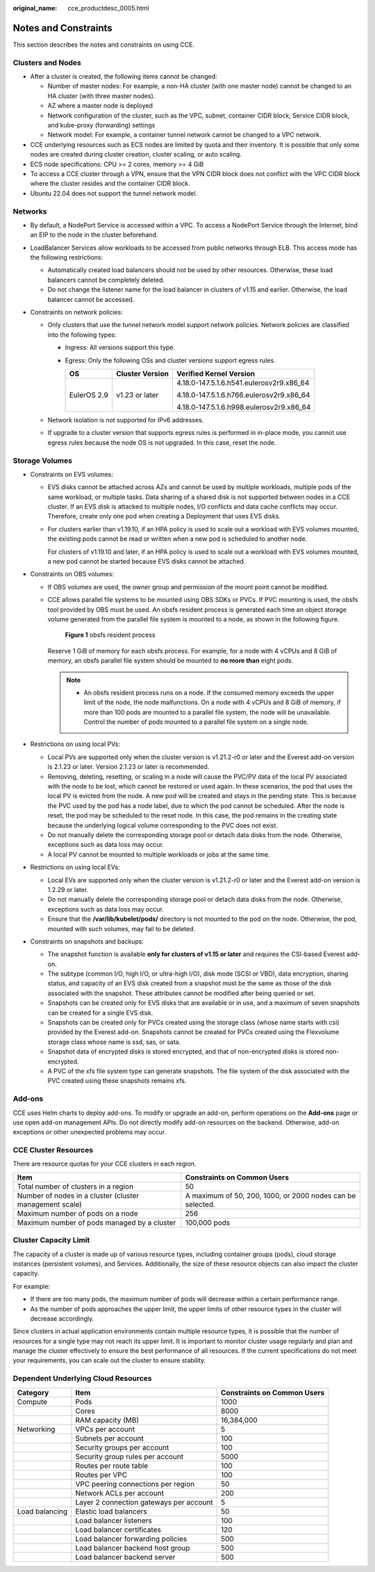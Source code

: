 :original_name: cce_productdesc_0005.html

.. _cce_productdesc_0005:

Notes and Constraints
=====================

This section describes the notes and constraints on using CCE.

Clusters and Nodes
------------------

-  After a cluster is created, the following items cannot be changed:

   -  Number of master nodes: For example, a non-HA cluster (with one master node) cannot be changed to an HA cluster (with three master nodes).
   -  AZ where a master node is deployed
   -  Network configuration of the cluster, such as the VPC, subnet, container CIDR block, Service CIDR block, and kube-proxy (forwarding) settings
   -  Network model: For example, a container tunnel network cannot be changed to a VPC network.

-  CCE underlying resources such as ECS nodes are limited by quota and their inventory. It is possible that only some nodes are created during cluster creation, cluster scaling, or auto scaling.
-  ECS node specifications: CPU >= 2 cores, memory >= 4 GiB
-  To access a CCE cluster through a VPN, ensure that the VPN CIDR block does not conflict with the VPC CIDR block where the cluster resides and the container CIDR block.
-  Ubuntu 22.04 does not support the tunnel network model.

Networks
--------

-  By default, a NodePort Service is accessed within a VPC. To access a NodePort Service through the Internet, bind an EIP to the node in the cluster beforehand.
-  LoadBalancer Services allow workloads to be accessed from public networks through ELB. This access mode has the following restrictions:

   -  Automatically created load balancers should not be used by other resources. Otherwise, these load balancers cannot be completely deleted.
   -  Do not change the listener name for the load balancer in clusters of v1.15 and earlier. Otherwise, the load balancer cannot be accessed.

-  Constraints on network policies:

   -  Only clusters that use the tunnel network model support network policies. Network policies are classified into the following types:

      -  Ingress: All versions support this type.
      -  Egress: Only the following OSs and cluster versions support egress rules.

         +-----------------------+-----------------------+------------------------------------------+
         | OS                    | Cluster Version       | Verified Kernel Version                  |
         +=======================+=======================+==========================================+
         | EulerOS 2.9           | v1.23 or later        | 4.18.0-147.5.1.6.h541.eulerosv2r9.x86_64 |
         |                       |                       |                                          |
         |                       |                       | 4.18.0-147.5.1.6.h766.eulerosv2r9.x86_64 |
         |                       |                       |                                          |
         |                       |                       | 4.18.0-147.5.1.6.h998.eulerosv2r9.x86_64 |
         +-----------------------+-----------------------+------------------------------------------+

   -  Network isolation is not supported for IPv6 addresses.
   -  If upgrade to a cluster version that supports egress rules is performed in in-place mode, you cannot use egress rules because the node OS is not upgraded. In this case, reset the node.

Storage Volumes
---------------

-  Constraints on EVS volumes:

   -  EVS disks cannot be attached across AZs and cannot be used by multiple workloads, multiple pods of the same workload, or multiple tasks. Data sharing of a shared disk is not supported between nodes in a CCE cluster. If an EVS disk is attacked to multiple nodes, I/O conflicts and data cache conflicts may occur. Therefore, create only one pod when creating a Deployment that uses EVS disks.

   -  For clusters earlier than v1.19.10, if an HPA policy is used to scale out a workload with EVS volumes mounted, the existing pods cannot be read or written when a new pod is scheduled to another node.

      For clusters of v1.19.10 and later, if an HPA policy is used to scale out a workload with EVS volumes mounted, a new pod cannot be started because EVS disks cannot be attached.

-  Constraints on OBS volumes:

   -  If OBS volumes are used, the owner group and permission of the mount point cannot be modified.

   -  CCE allows parallel file systems to be mounted using OBS SDKs or PVCs. If PVC mounting is used, the obsfs tool provided by OBS must be used. An obsfs resident process is generated each time an object storage volume generated from the parallel file system is mounted to a node, as shown in the following figure.


      .. figure:: /_static/images/en-us_image_0000001897906197.png
         :alt: **Figure 1** obsfs resident process

         **Figure 1** obsfs resident process

      Reserve 1 GiB of memory for each obsfs process. For example, for a node with 4 vCPUs and 8 GiB of memory, an obsfs parallel file system should be mounted to **no more than** eight pods.

      .. note::

         -  An obsfs resident process runs on a node. If the consumed memory exceeds the upper limit of the node, the node malfunctions. On a node with 4 vCPUs and 8 GiB of memory, if more than 100 pods are mounted to a parallel file system, the node will be unavailable. Control the number of pods mounted to a parallel file system on a single node.

-  Restrictions on using local PVs:

   -  Local PVs are supported only when the cluster version is v1.21.2-r0 or later and the Everest add-on version is 2.1.23 or later. Version 2.1.23 or later is recommended.
   -  Removing, deleting, resetting, or scaling in a node will cause the PVC/PV data of the local PV associated with the node to be lost, which cannot be restored or used again. In these scenarios, the pod that uses the local PV is evicted from the node. A new pod will be created and stays in the pending state. This is because the PVC used by the pod has a node label, due to which the pod cannot be scheduled. After the node is reset, the pod may be scheduled to the reset node. In this case, the pod remains in the creating state because the underlying logical volume corresponding to the PVC does not exist.
   -  Do not manually delete the corresponding storage pool or detach data disks from the node. Otherwise, exceptions such as data loss may occur.
   -  A local PV cannot be mounted to multiple workloads or jobs at the same time.

-  Restrictions on using local EVs:

   -  Local EVs are supported only when the cluster version is v1.21.2-r0 or later and the Everest add-on version is 1.2.29 or later.
   -  Do not manually delete the corresponding storage pool or detach data disks from the node. Otherwise, exceptions such as data loss may occur.
   -  Ensure that the **/var/lib/kubelet/pods/** directory is not mounted to the pod on the node. Otherwise, the pod, mounted with such volumes, may fail to be deleted.

-  Constraints on snapshots and backups:

   -  The snapshot function is available **only for clusters of v1.15 or later** and requires the CSI-based Everest add-on.
   -  The subtype (common I/O, high I/O, or ultra-high I/O), disk mode (SCSI or VBD), data encryption, sharing status, and capacity of an EVS disk created from a snapshot must be the same as those of the disk associated with the snapshot. These attributes cannot be modified after being queried or set.
   -  Snapshots can be created only for EVS disks that are available or in use, and a maximum of seven snapshots can be created for a single EVS disk.
   -  Snapshots can be created only for PVCs created using the storage class (whose name starts with csi) provided by the Everest add-on. Snapshots cannot be created for PVCs created using the Flexvolume storage class whose name is ssd, sas, or sata.
   -  Snapshot data of encrypted disks is stored encrypted, and that of non-encrypted disks is stored non-encrypted.
   -  A PVC of the xfs file system type can generate snapshots. The file system of the disk associated with the PVC created using these snapshots remains xfs.

Add-ons
-------

CCE uses Helm charts to deploy add-ons. To modify or upgrade an add-on, perform operations on the **Add-ons** page or use open add-on management APIs. Do not directly modify add-on resources on the backend. Otherwise, add-on exceptions or other unexpected problems may occur.

CCE Cluster Resources
---------------------

There are resource quotas for your CCE clusters in each region.

+---------------------------------------------------------+------------------------------------------------------------+
| Item                                                    | Constraints on Common Users                                |
+=========================================================+============================================================+
| Total number of clusters in a region                    | 50                                                         |
+---------------------------------------------------------+------------------------------------------------------------+
| Number of nodes in a cluster (cluster management scale) | A maximum of 50, 200, 1000, or 2000 nodes can be selected. |
+---------------------------------------------------------+------------------------------------------------------------+
| Maximum number of pods on a node                        | 256                                                        |
+---------------------------------------------------------+------------------------------------------------------------+
| Maximum number of pods managed by a cluster             | 100,000 pods                                               |
+---------------------------------------------------------+------------------------------------------------------------+

Cluster Capacity Limit
----------------------

The capacity of a cluster is made up of various resource types, including container groups (pods), cloud storage instances (persistent volumes), and Services. Additionally, the size of these resource objects can also impact the cluster capacity.

For example:

-  If there are too many pods, the maximum number of pods will decrease within a certain performance range.
-  As the number of pods approaches the upper limit, the upper limits of other resource types in the cluster will decrease accordingly.

Since clusters in actual application environments contain multiple resource types, it is possible that the number of resources for a single type may not reach its upper limit. It is important to monitor cluster usage regularly and plan and manage the cluster effectively to ensure the best performance of all resources. If the current specifications do not meet your requirements, you can scale out the cluster to ensure stability.

Dependent Underlying Cloud Resources
------------------------------------

+----------------+-----------------------------------------+-----------------------------+
| Category       | Item                                    | Constraints on Common Users |
+================+=========================================+=============================+
| Compute        | Pods                                    | 1000                        |
+----------------+-----------------------------------------+-----------------------------+
|                | Cores                                   | 8000                        |
+----------------+-----------------------------------------+-----------------------------+
|                | RAM capacity (MB)                       | 16,384,000                  |
+----------------+-----------------------------------------+-----------------------------+
| Networking     | VPCs per account                        | 5                           |
+----------------+-----------------------------------------+-----------------------------+
|                | Subnets per account                     | 100                         |
+----------------+-----------------------------------------+-----------------------------+
|                | Security groups per account             | 100                         |
+----------------+-----------------------------------------+-----------------------------+
|                | Security group rules per account        | 5000                        |
+----------------+-----------------------------------------+-----------------------------+
|                | Routes per route table                  | 100                         |
+----------------+-----------------------------------------+-----------------------------+
|                | Routes per VPC                          | 100                         |
+----------------+-----------------------------------------+-----------------------------+
|                | VPC peering connections per region      | 50                          |
+----------------+-----------------------------------------+-----------------------------+
|                | Network ACLs per account                | 200                         |
+----------------+-----------------------------------------+-----------------------------+
|                | Layer 2 connection gateways per account | 5                           |
+----------------+-----------------------------------------+-----------------------------+
| Load balancing | Elastic load balancers                  | 50                          |
+----------------+-----------------------------------------+-----------------------------+
|                | Load balancer listeners                 | 100                         |
+----------------+-----------------------------------------+-----------------------------+
|                | Load balancer certificates              | 120                         |
+----------------+-----------------------------------------+-----------------------------+
|                | Load balancer forwarding policies       | 500                         |
+----------------+-----------------------------------------+-----------------------------+
|                | Load balancer backend host group        | 500                         |
+----------------+-----------------------------------------+-----------------------------+
|                | Load balancer backend server            | 500                         |
+----------------+-----------------------------------------+-----------------------------+
